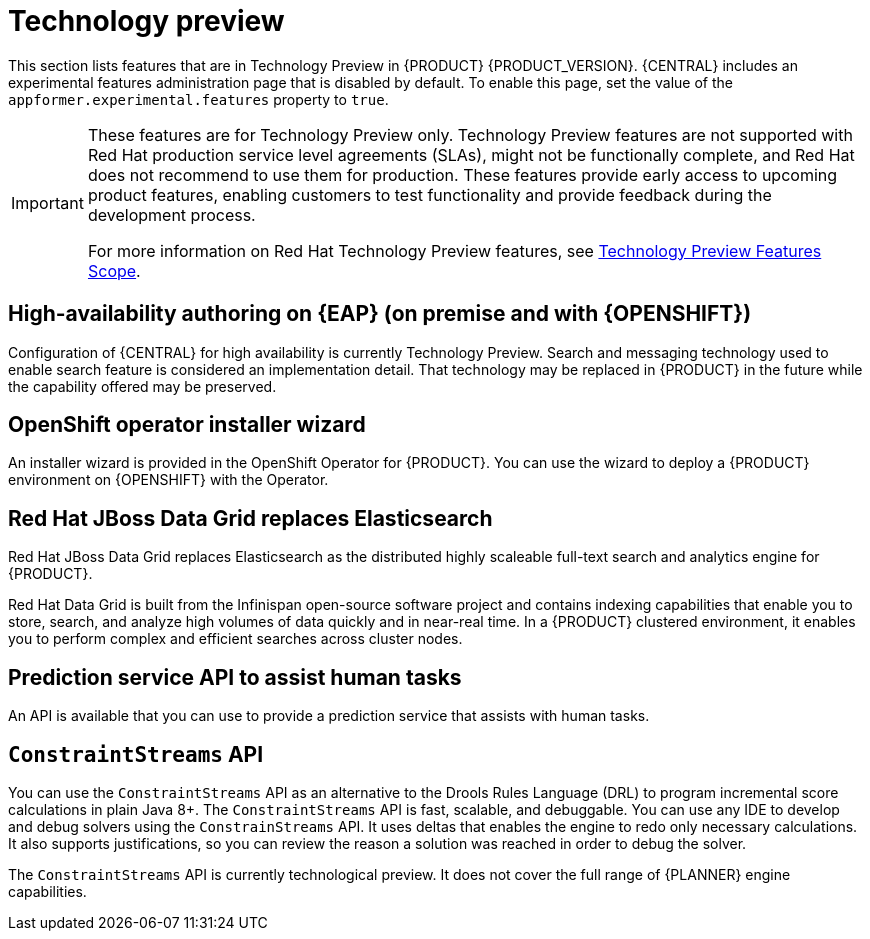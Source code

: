 [id='rn-tech-preview-con']
= Technology preview

This section lists features that are in Technology Preview in {PRODUCT} {PRODUCT_VERSION}. {CENTRAL} includes an experimental features administration page that is disabled by default. To enable this page, set the value of the `appformer.experimental.features` property to `true`.

[IMPORTANT]
====
These features are for Technology Preview only. Technology Preview features are not supported with Red Hat production service level agreements (SLAs), might not be functionally complete, and Red Hat does not recommend to use them for production. These features provide early access to upcoming product features, enabling customers to test functionality and provide feedback during the development process.

For more information on Red Hat Technology Preview features, see https://access.redhat.com/support/offerings/techpreview/[Technology Preview Features Scope].
====

== High-availability authoring on {EAP} (on premise and with {OPENSHIFT})
Configuration of {CENTRAL} for high availability is currently Technology Preview. Search and messaging technology used to enable search feature is considered an implementation detail. That technology may be replaced in {PRODUCT} in the future while the capability offered may be preserved.

ifdef::PAM[]
== Case modeler
Case modeler in {CENTRAL} now includes the new process designer. It provides the option to model a case as a sequence of stages so it is simple to define a case model at high-level. Case modeling supports three types of tasks: human tasks, sub-processes, and sub-cases.

[NOTE]
====
The case modeler in {PRODUCT} {PRODUCT_VERSION} is a Technology Preview feature and is disabled by default in {CENTRAL}. To enable the case modeler preview in {CENTRAL}, in the upper-right corner of the window click *Settings* -> *Roles*, select a role from the left panel, click *Editors* -> *(New) Case Modeler* -> *Read*, and then click *Save* to save the changes.
====

== Process instance migration as a standalone service
Process instance migration is now available as a standalone service containing a user interface and a back end, and packaged as a Thorntail uber JAR. The process instance migration service enables a user to define the migration between two different process definitions, known as a migration plan. The user can apply the migration plan to the running process instances in a specific {KIE_SERVER}.

For more information about the process instance migration standalone service, see https://github.com/kiegroup/droolsjbpm-integration/tree/master/process-migration-service[Process Instance Migration Service] page in GitHub.

endif::PAM[]

== OpenShift operator installer wizard
An installer wizard is provided in the OpenShift Operator for {PRODUCT}. You can use the wizard to deploy a {PRODUCT} environment on {OPENSHIFT} with the Operator.


== Red Hat JBoss Data Grid replaces Elasticsearch

Red Hat JBoss Data Grid replaces Elasticsearch as the distributed highly scaleable full-text search and analytics engine for {PRODUCT}.

Red Hat Data Grid is built from the Infinispan open-source software project and contains indexing capabilities that enable you to store, search, and analyze high volumes of data quickly and in near-real time. In a {PRODUCT} clustered environment, it enables you to perform complex and efficient searches across cluster nodes.

== Prediction service API to assist human tasks

An API is available that you can use to provide a prediction service that assists with human tasks.

== `ConstraintStreams` API

You can use the `ConstraintStreams` API as an alternative to the Drools Rules Language (DRL) to program incremental score calculations in plain Java 8+. The `ConstraintStreams` API is fast, scalable, and debuggable. You can use any IDE to develop and debug solvers using the `ConstrainStreams` API. It uses deltas that enables the engine to redo only necessary calculations. It also supports justifications, so you can review the reason a solution was reached in order to debug the solver.

The `ConstraintStreams` API is currently technological preview. It does not cover the full range of {PLANNER} engine capabilities.
